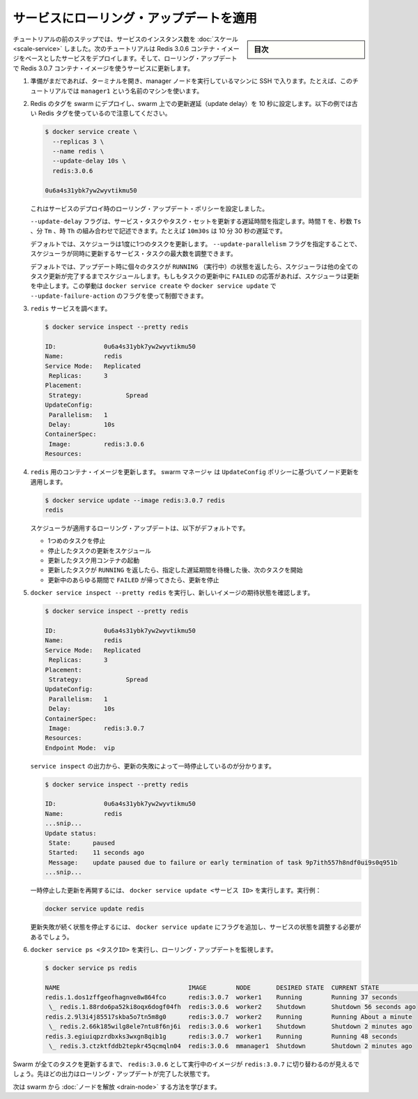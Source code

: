 ﻿.. -*- coding: utf-8 -*-
.. URL: https://docs.docker.com/engine/swarm/swarm-tutorial/rolling-update/
.. SOURCE: https://github.com/docker/docker/blob/master/docs/swarm/swarm-tutorial/rolling-update.md
   doc version: 19.03
.. check date: 2020/07/09
.. Commits on Mar 1, 2019 dd128117e6018ca87bebdd19a5880b07dbee948d
.. -----------------------------------------------------------------------------

.. Apply rolling updates to a service

.. _apply-rolling-updates-to-a-service:

========================================
サービスにローリング・アップデートを適用
========================================

.. sidebar:: 目次

   .. contents:: 
       :depth: 3
       :local:

.. In a previous step of the tutorial, you scaled the number of instances of a service. In this part of the tutorial, you deploy a service based on the Redis 3.0.6 container image. Then you upgrade the service to use the Redis 3.0.7 container image using rolling updates.

チュートリアルの前のステップでは、サービスのインスタンス数を :doc:`スケール <scale-service>` しました。次のチュートリアルは Redis 3.0.6 コンテナ・イメージをベースとしたサービスをデプロイします。そして、ローリング・アップデートで Redis 3.0.7 コンテナ・イメージを使うサービスに更新します。

..    If you haven't already, open a terminal and ssh into the machine where you run your manager node. For example, the tutorial uses a machine named manager1.

1. 準備がまだであれば、ターミナルを開き、manager ノードを実行しているマシンに SSH で入ります。たとえば、このチュートリアルでは ``manager1`` という名前のマシンを使います。

.. Deploy your Redis tag to the swarm and configure the swarm with a 10 second update delay. Note that the following example shows an older Redis tag:

..    Deploy Redis 3.0.6 to all nodes in the swarm and configure the swarm to update one node every 10 seconds:

2. Redis のタグを swarm にデプロイし、swarm 上での更新遅延（update delay）を 10 秒に設定します。以下の例では古い Redis タグを使っているので注意してください。

   .. code-block:: bash
   
      $ docker service create \
        --replicas 3 \
        --name redis \
        --update-delay 10s \
        redis:3.0.6
      
      0u6a4s31ybk7yw2wyvtikmu50

   ..    You configure the rolling update policy at service deployment time.

   これはサービスのデプロイ時のローリング・アップデート・ポリシーを設定しました。

   ..    The --update-delay flag configures the time delay between updates to a service task or sets of tasks. You can describe the time T as a combination of the number of seconds Ts, minutes Tm, or hours Th. So 10m30s indicates a 10 minute 30 second delay.

   ``--update-delay`` フラグは、サービス・タスクやタスク・セットを更新する遅延時間を指定します。時間 ``T`` を、秒数 ``Ts``  、分 ``Tm``  、時 ``Th`` の組み合わせで記述できます。たとえば ``10m30s`` は 10 分 30 秒の遅延です。

   .. By default the scheduler updates 1 task at a time. You can pass the --update-parallelism flag to configure the maximum number of service tasks that the scheduler updates simultaneously.

   デフォルトでは、スケジューラは1度に1つのタスクを更新します。 ``--update-parallelism`` フラグを指定することで、スケジューラが同時に更新するサービス・タスクの最大数を調整できます。

   .. By default, when an update to an individual task returns a state of RUNNING, the scheduler schedules another task to update until all tasks are updated. If, at any time during an update a task returns FAILED, the scheduler pauses the update. You can control the behavior using the --update-failure-action flag for docker service create or docker service update

   デフォルトでは、アップデート時に個々のタスクが ``RUNNING`` （実行中）の状態を返したら、スケジューラは他の全てのタスク更新が完了するまでスケジュールします。もしもタスクの更新中に ``FAILED``  の応答があれば、スケジューラは更新を中止します。この挙動は ``docker service create`` や ``docker service update`` で ``--update-failure-action`` のフラグを使って制御できます。

..    Inspect the redis service:

3. ``redis`` サービスを調べます。

   .. code-block:: bash
   
      $ docker service inspect --pretty redis
      
      ID:             0u6a4s31ybk7yw2wyvtikmu50
      Name:           redis
      Service Mode:   Replicated
       Replicas:      3
      Placement:
       Strategy:	    Spread
      UpdateConfig:
       Parallelism:   1
       Delay:         10s
      ContainerSpec:
       Image:         redis:3.0.6
      Resources:

.. Now you can update the container image for redis. The swarm manager applies the update to nodes according to the UpdateConfig policy:

4. ``redis`` 用のコンテナ・イメージを更新します。 swarm マネージャ は ``UpdateConfig`` ポリシーに基づいてノード更新を適用します。

   .. code-block:: bash
   
      $ docker service update --image redis:3.0.7 redis
      redis

   .. The scheduler applies rolling updates as follows by default:

   スケジューラが適用するローリング・アップデートは、以下がデフォルトです。

   ..  Stop the first task.
       Schedule update for the stopped task.
       Start the container for the updated task.
       If the update to a task returns RUNNING, wait for the specified delay period then start the next task.
       If, at any time during the update, a task returns FAILED, pause the update.

   * 1つめのタスクを停止
   * 停止したタスクの更新をスケジュール
   * 更新したタスク用コンテナの起動
   * 更新したタスクが ``RUNNING`` を返したら、指定した遅延期間を待機した後、次のタスクを開始
   * 更新中のあらゆる期間で ``FAILED`` が帰ってきたら、更新を停止

..    Run docker service inspect --pretty redis to see the new image in the desired state:

5. ``docker service inspect --pretty redis`` を実行し、新しいイメージの期待状態を確認します。

   .. code-block:: bash
   
      $ docker service inspect --pretty redis
      
      ID:             0u6a4s31ybk7yw2wyvtikmu50
      Name:           redis
      Service Mode:   Replicated
       Replicas:      3
      Placement:
       Strategy:	    Spread
      UpdateConfig:
       Parallelism:   1
       Delay:         10s
      ContainerSpec:
       Image:         redis:3.0.7
      Resources:
      Endpoint Mode:  vip

   .. The output of service inspect shows if your update paused due to failure:

   ``service inspect`` の出力から、更新の失敗によって一時停止しているのが分かります。

   .. code-block:: bash
   
      $ docker service inspect --pretty redis
      
      ID:             0u6a4s31ybk7yw2wyvtikmu50
      Name:           redis
      ...snip...
      Update status:
       State:      paused
       Started:    11 seconds ago
       Message:    update paused due to failure or early termination of task 9p7ith557h8ndf0ui9s0q951b
      ...snip...

   .. To restart a paused update run docker service update <SERVICE-ID>. For example:

   一時停止した更新を再開するには、 ``docker service update <サービス ID>`` を実行します。実行例：

   .. code-block:: bash
   
      docker service update redis

   .. To avoid repeating certain update failures, you may need to reconfigure the service by passing flags to docker service update.

   更新失敗が続く状態を停止するには、 ``docker service update`` にフラグを追加し、サービスの状態を調整する必要があるでしょう。

.. Run docker service ps <SERVICE-ID> to watch the rolling update:

6. ``docker service ps <タスクID>`` を実行し、ローリング・アップデートを監視します。

   .. code-block:: bash
   
      $ docker service ps redis
      
      NAME                                   IMAGE        NODE       DESIRED STATE  CURRENT STATE            ERROR
      redis.1.dos1zffgeofhagnve8w864fco      redis:3.0.7  worker1    Running        Running 37 seconds
       \_ redis.1.88rdo6pa52ki8oqx6dogf04fh  redis:3.0.6  worker2    Shutdown       Shutdown 56 seconds ago
      redis.2.9l3i4j85517skba5o7tn5m8g0      redis:3.0.7  worker2    Running        Running About a minute
       \_ redis.2.66k185wilg8ele7ntu8f6nj6i  redis:3.0.6  worker1    Shutdown       Shutdown 2 minutes ago
      redis.3.egiuiqpzrdbxks3wxgn8qib1g      redis:3.0.7  worker1    Running        Running 48 seconds
       \_ redis.3.ctzktfddb2tepkr45qcmqln04  redis:3.0.6  mmanager1  Shutdown       Shutdown 2 minutes ago

.. Before Swarm updates all of the tasks, you can see that some are running redis:3.0.6 while others are running redis:3.0.7. The output above shows the state once the rolling updates are done.

Swarm が全てのタスクを更新するまで、 ``redis:3.0.6`` として実行中のイメージが ``redis:3.0.7`` に切り替わるのが見えるでしょう。先ほどの出力はローリング・アップデートが完了した状態です。

.. Next, learn about how to drain a node in the swarm.

次は swarm から :doc:`ノードを解放 <drain-node>` する方法を学びます。

.. seealso:: 

   Apply rolling updates to a service
      https://docs.docker.com/engine/swarm/swarm-tutorial/rolling-update/
